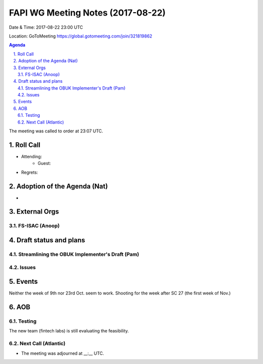 ============================================
FAPI WG Meeting Notes (2017-08-22)
============================================
Date & Time: 2017-08-22 23:00 UTC

Location: GoToMeeting https://global.gotomeeting.com/join/321819862

.. sectnum:: 
   :suffix: .


.. contents:: Agenda

The meeting was called to order at 23:07 UTC. 

Roll Call
===========
* Attending: 
   * Guest: 

* Regrets: 

Adoption of the Agenda (Nat)
==================================
* 

External Orgs
================

FS-ISAC (Anoop)
--------------------



Draft status and plans 
===========================

Streamlining the OBUK Implementer's Draft (Pam)
----------------------------------------------------

Issues
-----------------


Events
================
Neither the week of 9th nor 23rd Oct. seem to work. 
Shooting for the week after SC 27 (the first week of Nov.) 

AOB
===========
Testing
--------------
The new team (fintech labs) is still evaluating the feasibility. 

Next Call (Atlantic)
-----------------------
* The meeting was adjourned at __:__ UTC.
